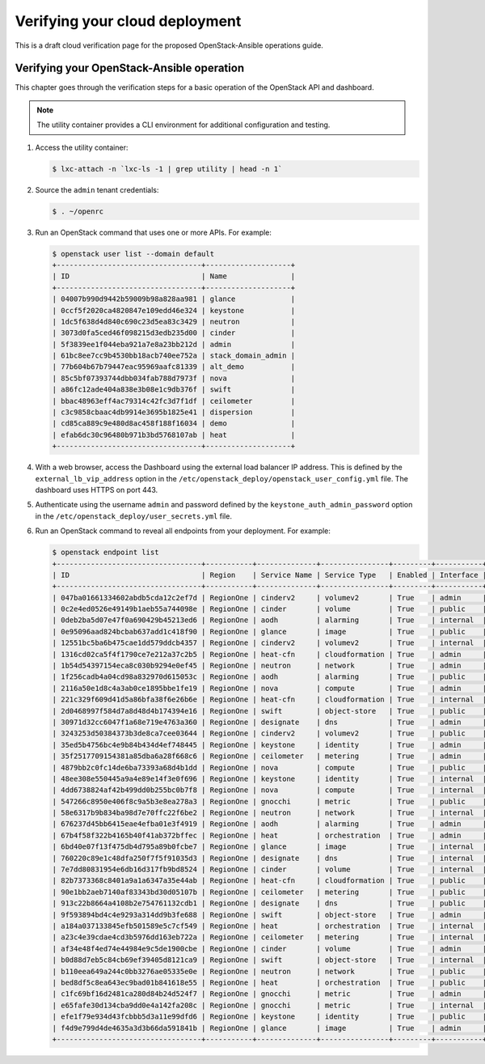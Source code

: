 ===============================
Verifying your cloud deployment
===============================

This is a draft cloud verification page for the proposed
OpenStack-Ansible operations guide.

Verifying your OpenStack-Ansible operation
~~~~~~~~~~~~~~~~~~~~~~~~~~~~~~~~~~~~~~~~~~

This chapter goes through the verification steps for a basic operation of
the OpenStack API and dashboard.

.. note::

   The utility container provides a CLI environment for additional
   configuration and testing.

#. Access the utility container:

   .. code::

      $ lxc-attach -n `lxc-ls -1 | grep utility | head -n 1`

#. Source the ``admin`` tenant credentials:

   .. code::

      $ . ~/openrc

#. Run an OpenStack command that uses one or more APIs. For example:

   .. code::

      $ openstack user list --domain default
      +----------------------------------+--------------------+
      | ID                               | Name               |
      +----------------------------------+--------------------+
      | 04007b990d9442b59009b98a828aa981 | glance             |
      | 0ccf5f2020ca4820847e109edd46e324 | keystone           |
      | 1dc5f638d4d840c690c23d5ea83c3429 | neutron            |
      | 3073d0fa5ced46f098215d3edb235d00 | cinder             |
      | 5f3839ee1f044eba921a7e8a23bb212d | admin              |
      | 61bc8ee7cc9b4530bb18acb740ee752a | stack_domain_admin |
      | 77b604b67b79447eac95969aafc81339 | alt_demo           |
      | 85c5bf07393744dbb034fab788d7973f | nova               |
      | a86fc12ade404a838e3b08e1c9db376f | swift              |
      | bbac48963eff4ac79314c42fc3d7f1df | ceilometer         |
      | c3c9858cbaac4db9914e3695b1825e41 | dispersion         |
      | cd85ca889c9e480d8ac458f188f16034 | demo               |
      | efab6dc30c96480b971b3bd5768107ab | heat               |
      +----------------------------------+--------------------+

#. With a web browser, access the Dashboard using the external load
   balancer IP address. This is defined by the ``external_lb_vip_address``
   option in the ``/etc/openstack_deploy/openstack_user_config.yml``
   file. The dashboard uses HTTPS on port 443.

#. Authenticate using the username ``admin`` and password defined by
   the ``keystone_auth_admin_password`` option in the
   ``/etc/openstack_deploy/user_secrets.yml`` file.

#. Run an OpenStack command to reveal all endpoints from your deployment.
   For example:

   .. code::

      $ openstack endpoint list
      +----------------------------------+-----------+--------------+----------------+---------+-----------+--------------------------------------------------+
      | ID                               | Region    | Service Name | Service Type   | Enabled | Interface | URL                                              |
      +----------------------------------+-----------+--------------+----------------+---------+-----------+--------------------------------------------------+
      | 047ba01661334602abdb5cda12c2ef7d | RegionOne | cinderv2     | volumev2       | True    | admin     | http://172.29.236.100:8776/v2/%(tenant_id)s      |
      | 0c2e4ed0526e49149b1aeb55a744098e | RegionOne | cinder       | volume         | True    | public    | https://10.23.100.127:8776/v1/%(tenant_id)s      |
      | 0deb2ba5d07e47f0a690429b45213ed6 | RegionOne | aodh         | alarming       | True    | internal  | http://172.29.236.100:8042                       |
      | 0e95096aad824bcbab637add1c418f90 | RegionOne | glance       | image          | True    | public    | https://10.23.100.127:9292                       |
      | 12551bc5ba6b475cae1dd579ddcb4357 | RegionOne | cinderv2     | volumev2       | True    | internal  | http://172.29.236.100:8776/v2/%(tenant_id)s      |
      | 1316cd02ca5f4f1790ce7e212a37c2b5 | RegionOne | heat-cfn     | cloudformation | True    | admin     | http://172.29.236.100:8000/v1                    |
      | 1b54d54397154eca8c030b9294e0ef45 | RegionOne | neutron      | network        | True    | admin     | http://172.29.236.100:9696                       |
      | 1f256cadb4a04cd98a832970d615053c | RegionOne | aodh         | alarming       | True    | public    | https://10.23.100.127:8042                       |
      | 2116a50e1d8c4a3ab0ce1895bbe1fe19 | RegionOne | nova         | compute        | True    | admin     | http://172.29.236.100:8774/v2.1/%(tenant_id)s    |
      | 221c329f609d41d5a86bfa38f6e26b6e | RegionOne | heat-cfn     | cloudformation | True    | internal  | http://172.29.236.100:8000/v1                    |
      | 2d0468997f584d7a8d48d4b174394e16 | RegionOne | swift        | object-store   | True    | public    | https://10.23.100.127:8080/v1/AUTH_%(tenant_id)s |
      | 30971d32cc6047f1a68e719e4763a360 | RegionOne | designate    | dns            | True    | admin     | http://172.29.236.100:9001                       |
      | 3243253d50384373b3de8ca7cee03644 | RegionOne | cinderv2     | volumev2       | True    | public    | https://10.23.100.127:8776/v2/%(tenant_id)s      |
      | 35ed5b4756bc4e9b84b434d4ef748445 | RegionOne | keystone     | identity       | True    | admin     | http://172.29.236.100:35357/v3                   |
      | 35f2517709154381a85dba6a28f668c6 | RegionOne | ceilometer   | metering       | True    | admin     | http://172.29.236.100:8777/                      |
      | 4879bb2c0fc14de6ba73393a68d4b1dd | RegionOne | nova         | compute        | True    | public    | https://10.23.100.127:8774/v2.1/%(tenant_id)s    |
      | 48ee308e550445a9a4e89e14f3e0f696 | RegionOne | keystone     | identity       | True    | internal  | http://172.29.236.100:5000/v3                    |
      | 4dd6738824af42b499dd0b255bc0b7f8 | RegionOne | nova         | compute        | True    | internal  | http://172.29.236.100:8774/v2.1/%(tenant_id)s    |
      | 547266c8950e406f8c9a5b3e8ea278a3 | RegionOne | gnocchi      | metric         | True    | public    | https://10.23.100.127:8041                       |
      | 58e6317b9b834ba98d7e70ffc22f6be2 | RegionOne | neutron      | network        | True    | internal  | http://172.29.236.100:9696                       |
      | 676237d45bb6415eae4efba01e3f4919 | RegionOne | aodh         | alarming       | True    | admin     | http://172.29.236.100:8042                       |
      | 67b4f58f322b4165b40f41ab372bffec | RegionOne | heat         | orchestration  | True    | admin     | http://172.29.236.100:8004/v1/%(tenant_id)s      |
      | 6bd40e07f13f475db4d795a89b0fcbe7 | RegionOne | glance       | image          | True    | internal  | http://172.29.236.100:9292                       |
      | 760220c89e1c48dfa250f7f5f91035d3 | RegionOne | designate    | dns            | True    | internal  | http://172.29.236.100:9001                       |
      | 7e7dd80831954e6db16d317fb9bd8524 | RegionOne | cinder       | volume         | True    | internal  | http://172.29.236.100:8776/v1/%(tenant_id)s      |
      | 82b7373368c8401a9a1a6347a35e44ab | RegionOne | heat-cfn     | cloudformation | True    | public    | https://10.23.100.127:8000/v1                    |
      | 90e1bb2aeb7140af83343bd30d05107b | RegionOne | ceilometer   | metering       | True    | public    | https://10.23.100.127:8777                       |
      | 913c22b8664a4108b2e754761132cdb1 | RegionOne | designate    | dns            | True    | public    | http://10.23.100.127:9001                        |
      | 9f593894bd4c4e9293a314dd9b3fe688 | RegionOne | swift        | object-store   | True    | admin     | http://172.29.236.100:8080/v1/AUTH_%(tenant_id)s |
      | a184a037133845efb501589e5c7cf549 | RegionOne | heat         | orchestration  | True    | internal  | http://172.29.236.100:8004/v1/%(tenant_id)s      |
      | a23c4e39cdae4cd3b5976dd163eb722a | RegionOne | ceilometer   | metering       | True    | internal  | http://172.29.236.100:8777                       |
      | af34e48f4ed74e44984e9c5de1900cbe | RegionOne | cinder       | volume         | True    | admin     | http://172.29.236.100:8776/v1/%(tenant_id)s      |
      | b0d88d7eb5c84cb69ef39405d8121ca9 | RegionOne | swift        | object-store   | True    | internal  | http://172.29.236.100:8080/v1/AUTH_%(tenant_id)s |
      | b110eea649a244c0bb3276ae05335e0e | RegionOne | neutron      | network        | True    | public    | https://10.23.100.127:9696                       |
      | bed8df5c8ea643ec9bad01b841618e55 | RegionOne | heat         | orchestration  | True    | public    | https://10.23.100.127:8004/v1/%(tenant_id)s      |
      | c1fc69bf16d2481ca280d84b24d524f7 | RegionOne | gnocchi      | metric         | True    | admin     | http://172.29.236.100:8041                       |
      | e65fafe30d134cba9dd0e4a142fa208c | RegionOne | gnocchi      | metric         | True    | internal  | http://172.29.236.100:8041                       |
      | efe1f79e934d43fcbbb5d3a11e99dfd6 | RegionOne | keystone     | identity       | True    | public    | https://10.23.100.127:5000/v3                    |
      | f4d9e799d4de4635a3d3b66da591841b | RegionOne | glance       | image          | True    | admin     | http://172.29.236.100:9292                       |
      +----------------------------------+-----------+--------------+----------------+---------+-----------+--------------------------------------------------+

